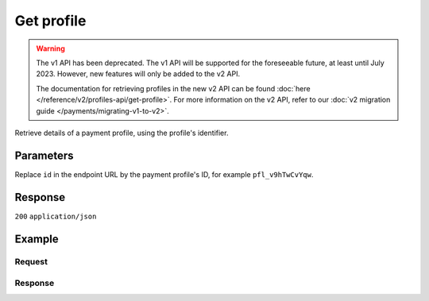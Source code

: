 Get profile
===========
.. api-name:: Profiles API
   :version: 1

.. warning:: The v1 API has been deprecated. The v1 API will be supported for the foreseeable future, at least until
             July 2023. However, new features will only be added to the v2 API.

             The documentation for retrieving profiles in the new v2 API can be found
             :doc:`here </reference/v2/profiles-api/get-profile>`. For more information on the v2 API, refer to our
             :doc:`v2 migration guide </payments/migrating-v1-to-v2>`.

.. endpoint::
   :method: GET
   :url: https://api.mollie.com/v1/profiles/*id*

.. authentication::
   :api_keys: false
   :organization_access_tokens: false
   :oauth: true

Retrieve details of a payment profile, using the profile's identifier.

Parameters
----------
Replace ``id`` in the endpoint URL by the payment profile's ID, for example ``pfl_v9hTwCvYqw``.

Response
--------
``200`` ``application/json``

.. parameter:: resource
   :type: string

   Indicates the response contains a payment profile object. Will always contain ``profile`` for this endpoint.

.. parameter:: id
   :type: string

   The identifier uniquely referring to this payment profile, for example ``pfl_3RkSN1zuPE``.

.. parameter:: mode
   :type: string

   Indicates whether the payment profile is in test or production mode.

   Possible values: ``live`` ``test``

.. parameter:: name
   :type: string

   The payment profile's name, this will usually reflect the trade name or brand name of the profile's website or
   application.

.. parameter:: website
   :type: string

   The URL to the profile's website or application.

.. parameter:: email
   :type: string

   The email address associated with the profile's trade name or brand.

.. parameter:: phone
   :type: string

   The phone number associated with the profile's trade name or brand.

.. parameter:: businessCategory
   :type: string

   The industry associated with the profile's trade name or brand.

   Possible values:

   * Animal Services

     * ``PET_SHOPS`` Pet Shops, Pet Food, and Supplies
     * ``VETERINARY_SERVICES`` Veterinary services

   * Building Services

     * ``AC_AND_HEATING_CONTRACTORS`` A/C and heating contractors
     * ``CARPENTRY_CONTRACTORS`` Carpentry contractors
     * ``ELECTRICAL_CONTRACTORS`` Electrical contractors
     * ``EQUIPMENT_TOOLS_FURNITURE_RENTAL_LEASING`` Equipment, tools or furniture rental/leasing
     * ``GENERAL_CONTRACTORS`` General contractors
     * ``SPECIAL_TRADE_CONTRACTORS`` Special trade contractors

   * Charity and Donations

     * ``CHARITY_AND_DONATIONS`` Charity and Donations
     * ``FUNDRAISING_CROWDFUNDING_SOCIAL_SERVICE`` Fundraising, crowdfunding and social service organizations

   * Digital Products

     * ``APPS`` Apps
     * ``BOOKS_MEDIA_MOVIES_MUSIC`` Books, media, movies, music
     * ``GAMES`` Games
     * ``SOFTWARE_AND_SUBSCRIPTIONS`` Software and subscriptions

   * Education

     * ``CHILD_CARE_SERVICES`` Child care services
     * ``COLLEGES_UNIVERSITIES`` Colleges or universities
     * ``ELEMENTARY_SECONDARY_SCHOOLS`` Elementary or secondary schools
     * ``OTHER_EDUCATIONAL_SERVICES`` Other educational services
     * ``VOCATIONAL_SCHOOLS_TRADE_SCHOOLS`` Vocational schools or trade schools

   * Entertainment and Recreation

     * ``AMUSEMENT_PARKS`` Amusement Parks, Circuses, Carnivals, and Fortune Tellers
     * ``EVENT_TICKETING`` Event ticketing
     * ``GAMING_ESTABLISHMENTS`` Gaming establishments, incl. billiards, pool, bowling, arcades
     * ``MOVIE_THEATRES`` Movie theatres
     * ``MUSICIANS_BANDS_ORCHESTRAS`` Musicians, bands, or orchestras
     * ``ONLINE_GAMBLING`` Online gambling
     * ``OTHER_ENTERTAINMENT_RECREATION`` Other entertainment and recreation
     * ``SPORTING_RECREATIONAL_CAMPS`` Sporting and Recreational Camps
     * ``SPORTS_FORECASTING`` Sports forecasting or prediction services

   * Financial Services

     * ``CREDIT_COUNSELLING_REPAIR`` Credit counselling or credit repair
     * ``DIGITAL_WALLETS`` Digital wallets
     * ``INVESTMENT_SERVICES`` Investment services
     * ``MONEY_SERVICES`` Money services or transmission
     * ``MORTGAGES_INSURANCES_LOANS_FINANCIAL_ADVICE`` Mortgages, insurances, loans and financial advice
     * ``SECURITY_BROKERS_DEALERS`` Security brokers or dealers
     * ``TRUST_OFFICES`` Trust offices
     * ``VIRTUAL_CRYPTO_CURRENCIES`` Virtual currencies and crypto currencies

   * Food and Drink

     * ``CATERERS`` Caterers (prepare and delivery)
     * ``FAST_FOOD_RESTAURANTS`` Fast food restaurants
     * ``FOOD_PRODUCT_STORES`` Grocery stores, supermarkets and food product stores
     * ``RESTAURANTS_NIGHTLIFE`` Restaurants, nightlife & other on-premise consumption

   * Lodging and Hospitality

     * ``BOAT_RENTALS_LEASING`` Boat Rentals and Leasing
     * ``CRUISE_LINES`` Cruise lines
     * ``LODGING`` Hotels, Motels, Resorts, Inns and other lodging and hospitality
     * ``PROPERTY_RENTALS_CAMPING`` Property rentals / Camping

   * Marketplaces

     * ``MARKETPLACES`` Marketplaces

   * Medical Services

     * ``DENTAL_EQUIPMENT_SUPPLIES`` Dental, lab and/or ophthalmic equipment and supplies
     * ``DENTISTS_ORTHODONTISTS`` Dentists and orthodontists
     * ``MEDICAL_SERVICES`` Doctors, physicians and other medical services
     * ``DRUG_PHARMACIES_PRESCRIPTION`` Drug Stores, pharmacies and prescription medicine
     * ``MEDICAL_DEVICES`` Medical devices
     * ``MEDICAL_ORGANIZATIONS`` Medical organizations
     * ``MENTAL_HEALTH_SERVICES`` Mental health services
     * ``NURSING`` Nursing or personal care facilities and assisted living
     * ``OPTICIANS_EYEGLASSES`` Opticians and eyeglasses

   * Membership Organizations

     * ``SOCIAL_ASSOCIATIONS`` Civic, fraternal, or social associations
     * ``MEMBERSHIP_FEE_BASED_SPORTS`` Gyms, membership fee based sports
     * ``OTHER_MEMBERSHIP_ORGANIZATIONS`` Other membership organizations

   * Personal Services

     * ``ADULT_CONTENT_SERVICES`` Adult content or services
     * ``COUNSELING_SERVICES`` Counseling services
     * ``DATING_SERVICES`` Dating services
     * ``HEALTH_BEAUTY_SPAS`` Health and beauty spas
     * ``LANDSCAPING_SERVICES`` Landscaping services
     * ``LAUNDRY_DRYCLEANING_SERVICES`` Laundry or (dry)cleaning services
     * ``MASSAGE_PARLOURS`` Massage parlours
     * ``OTHER_PERSONAL_SERVICES`` Other personal services
     * ``PHOTOGRAPHY_STUDIOS`` Photography Studios
     * ``SALONS_BARBERS`` Salons or barbers

   * Political Organizations

     * ``POLITICAL_PARTIES`` Political parties

   * Professional Services

     * ``ACCOUNTING_AUDITING_BOOKKEEPING_TAX_PREPARATION_SERVICES`` Accounting, auditing, bookkeeping and tax preparation services
     * ``ADVERTISING_SERVICES`` Advertising Services
     * ``CLEANING_MAINTENANCE_JANITORIAL_SERVICES`` Cleaning and maintenance, janitorial services
     * ``COMPUTER_REPAIR`` Computer repair
     * ``CONSULTANCY`` Consultancy
     * ``SECURITY_SERVICES`` Detective/protective agencies, security services
     * ``DIRECT_MARKETING`` Direct marketing
     * ``FUNERAL_SERVICES`` Funeral services and crematories
     * ``GOVERNMENT_SERVICES`` Government services
     * ``HOSTING_VPN_SERVICES`` Hosting and VPN services
     * ``INDUSTRIAL_SUPPLIES_NOT_ELSEWHERE_CLASSIFIED`` Industrial supplies, not elsewhere classified
     * ``LEGAL_SERVICES_ATTORNEYS`` Legal Services and Attorneys
     * ``MOTION_PICTURES_DISTRIBUTION`` Motion picture / video tape production and/or distribution
     * ``OTHER_BUSINESS_SERVICES`` Other business services
     * ``PRINTING_PUBLISHING`` Printing and publishing
     * ``REAL_ESTATE_AGENTS`` Real Estate Agents
     * ``SANITATION_POLISHING_SPECIALTY_CLEANING`` Sanitation, polishing and specialty cleaning
     * ``OFFICE_SUPPLIES`` Stationery / Office supplies
     * ``TESTING_LABORATORIES_NOT_MEDICAL`` Testing laboratories (not medical)
     * ``TRAINING_AND_COACHING`` Training and Coaching
     * ``UTILITIES`` Utilities

   * Religious Organizations

     * ``RELIGIOUS_ORGANIZATIONS`` Religious organizations

   * Retail

     * ``CLOTHING_SHOES_ACCESSORIES`` (Sports) clothing, shoes and accessories
     * ``COMMERCIAL_ART`` Art Dealers, Galleries, (commercial) Photography and Graphics
     * ``BEAUTY_PRODUCTS`` Beauty products
     * ``BOOKS_PERIODICALS_NEWSPAPERS`` Books, Periodicals and Newspapers
     * ``HOME_IMPROVEMENT`` Building, home improvement and equipment
     * ``GIFTS_SHOPS`` Cards, gifts, novelty and souvenir shops
     * ``CBD_MARIJUANA_PRODUCTS`` CBD/Marijuana (related) products
     * ``COFFEE_SHOPS`` Coffee shops / grow shops
     * ``CONVENIENCE_STORES`` Convenience Stores, Specialty Markets, Health Food Stores
     * ``GIFT_CARDS`` Credits, vouchers, gift cards (excl. SIM cards) for Non-Financial Institutions
     * ``EROTIC_TOYS`` Erotic toys
     * ``FLORISTS`` Florists, florist supplier
     * ``FUEL_DEALERS`` Fuel dealers (i.e. oil, pertroleum)
     * ``FURNITURE_FURNISHINGS_EQUIPMENT_STORES`` Furniture, Home Furnishings and Equipment Stores
     * ``GAME_TOY_HOBBY_SHOPS`` Game, Toy and Hobby Shops
     * ``OUTDOOR_EQUIPMENT`` Garden and outdoor equipment
     * ``HOME_ELECTRONICS`` Home electronics & (personal) computers
     * ``HOUSEHOLD_APPLIANCE_STORES`` Household appliance stores
     * ``JEWELRY_WATCH_CLOCK_AND_SILVERWARE_STORES_UNDER_1000`` Jewelry, Watch, Clock, and Silverware Stores (<1000 euro)
     * ``MUSIC_STORES`` Music Stores, Instruments and Records
     * ``OTHER_MERCHANDISE`` Other merchandise
     * ``LIQUOR_STORES`` Package Stores--Beer, Wine, and Liquor
     * ``PAID_TELEVISION_RADIO`` Paid television or radio services (cable/satellite)
     * ``PRECIOUS_STONES_METALS_JEWELRY_OVER_1000`` Precious Stones, Metals, Watches and Jewelry (>1000 euro)
     * ``REPAIR_SHOPS`` Repair shops and related services, not elsewhere classified
     * ``SECOND_HAND_STORES`` Second hand / used merchandise stores
     * ``SPORTING_GOODS_SPECIALTY_RETAIL_SHOPS`` Sporting Goods Stores, Miscellaneous and Specialty Retail Shops
     * ``SUPPLEMENTS_STORES`` Supplements, nutrition, vitamin stores
     * ``TELECOM_EQUIPMENT`` Telecom equipment (i.e. chargers, phones)
     * ``TELECOM_SERVICES`` Telecom services (incl. (anonymous) SIM cards)
     * ``TOBACCO_PRODUCTS`` Tobacco, cigars, e-cigarettes and related products
     * ``TRADERS_DIAMONDS`` Traders in diamonds
     * ``TRADERS_GOLD`` Traders in gold
     * ``WEAPONS_AMMUNITION`` Weapons or ammunition

   * Transportation

     * ``COMMUTER_TRANSPORTATION`` Commuter transportation
     * ``COURIER_SERVICES`` Courier services and Freight forwarders
     * ``OTHER_TRANSPORTATION_SERVICES`` Other transportation services
     * ``RIDESHARING`` Taxis, limos and ridesharing

   * Travel Services

     * ``TRAVEL_SERVICES`` Travel agencies, tour operators and other traval services

   * Vehicles

     * ``AUTOMOTIVE_PARTS_ACCESSORIES`` Auto(motive) parts and accessories
     * ``CAR_TRUCK_COMPANIES`` Auto and truck sales and service dealers and leasing companies
     * ``AUTOMOTIVE_SERVICES`` Automotive services
     * ``BICYCLE_PARTS_SHOPS_SERVICE`` Bicycle (parts) shops and service
     * ``CAR_BOAT_CAMPER_MOBILE_HOME_DEALER`` Car, boat, camper, mobile Home dealer
     * ``CAR_RENTALS`` Car rentals
     * ``MOTORCYCLE_PARTS_SHOPS_AND_DEALERS`` Motorcycle (parts) shops and dealers

.. parameter:: categoryCode
   :type: integer

   The industry associated with the profile's trade name or brand.

   .. warning:: This parameter is deprecated and will be removed in 2022. Please use the ``businessCategory`` parameter
                instead.

   Possible values:

   * ``5192`` Books, magazines and newspapers
   * ``5262`` Marketplaces, crowdfunding, donation platforms
   * ``5399`` General merchandise
   * ``5499`` Food and drinks
   * ``5533`` Automotive Products
   * ``5641`` Children Products
   * ``5651`` Clothing & Shoes
   * ``5712`` Home furnishing
   * ``5732`` Electronics, computers and software
   * ``5734`` Hosting/VPN services
   * ``5735`` Entertainment
   * ``5815`` Credits/vouchers/giftcards
   * ``5921`` Alcohol
   * ``5944`` Jewelry & Accessories
   * ``5945`` Hobby, Toy, and Game Shops
   * ``5977`` Health & Beauty products
   * ``6012`` Financial services
   * ``6051`` Crypto currency
   * ``7299`` Consultancy
   * ``7922`` Events, conferences, concerts, tickets
   * ``7997`` Gyms, membership fee based sports
   * ``7999`` Travel, rental and transportation
   * ``8111`` Lawyers and legal advice
   * ``8299`` Advising/coaching/training
   * ``8398`` Charity and donations
   * ``8699`` Political parties
   * ``9399`` Government services
   * ``0`` Other

.. parameter:: status
   :type: string

   The profile status determines whether the payment profile is able to receive live payments.

   Possible values:

   * ``unverified`` The profile has not been verified yet and can only be used to create test payments.
   * ``verified`` The profile has been verified and can be used to create live payments and test payments.
   * ``blocked`` The profile is blocked and can thus no longer be used or changed.

.. parameter:: review
   :type: object

   The presence of a review object indicates changes have been made that have not yet been approved by Mollie. Changes
   to test profiles are approved automatically, unless a switch to a live profile has been requested. The review object
   will therefore usually be ``null`` in test mode.

   .. parameter:: status
      :type: string

      The status of the requested profile changes.

      Possible values:

      * ``pending`` The changes are pending review. We will review your changes soon.
      * ``rejected`` We have reviewed and rejected your changes.

.. parameter:: createdDatetime
   :type: datetime

   The payment profile's date and time of creation, in `ISO 8601 <https://en.wikipedia.org/wiki/ISO_8601>`_ format.

.. parameter:: updatedDatetime
   :type: datetime

   The date and time of the payment profile's last edit, in `ISO 8601 <https://en.wikipedia.org/wiki/ISO_8601>`_
   format.

.. parameter:: links
   :type: object

   Useful URLs to related resources.

   .. parameter:: apikeys
      :type: string

      The URL to the nested :doc:`API keys resource </reference/v1/profiles-api/list-keys>`.

   .. parameter:: checkoutPreviewUrl
      :type: string

      The Checkout preview URL. You need to be logged in to access this page.

Example
-------

Request
^^^^^^^
.. code-block:: bash
   :linenos:

   curl -X GET https://api.mollie.com/v1/profiles/pfl_v9hTwCvYqw \
       -H "Authorization: Bearer access_Wwvu7egPcJLLJ9Kb7J632x8wJ2zMeJ"

Response
^^^^^^^^
.. code-block:: none
   :linenos:

   HTTP/1.1 200 OK
   Content-Type: application/json

   {
       "resource": "profile",
       "id": "pfl_8tv5FmWcn4",
       "mode": "live",
       "name": "My website name",
       "website": "https://www.mywebsite.com",
       "email": "info@mywebsite.com",
       "phone": "31123456789",
       "businessCategory": "OTHER_MERCHANDISE",
       "status": "unverified",
       "review": {
           "status": "pending"
       },
       "createdDatetime": "2018-03-16T18:46:21.0Z",
       "updatedDatetime": "2018-03-16T18:46:21.0Z",
       "links": {
           "apikeys": "https://api.mollie.com/v1/profiles/pfl_8tv5FmWcn4/apikeys",
           "checkout": "https://www.mollie.com/payscreen/preview/pfl_8tv5FmWcn4"
       }
   }
